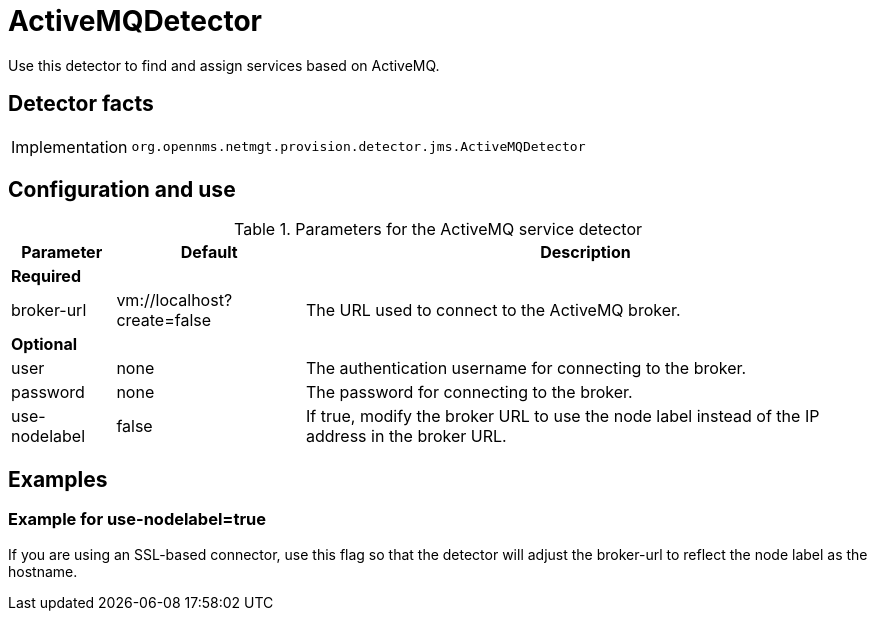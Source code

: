 = ActiveMQDetector

Use this detector to find and assign services based on ActiveMQ.

== Detector facts

[options="autowidth"]
|===
| Implementation | `org.opennms.netmgt.provision.detector.jms.ActiveMQDetector`
|===

== Configuration and use

.Parameters for the ActiveMQ service detector
[options="header, autowidth"]
[cols="1,1,4"]
|===
| Parameter       | Default                    | Description
3+| *Required*
| broker-url     | vm://localhost?create=false | The URL used to connect to the ActiveMQ broker.
3+| *Optional*
| user           | none                        | The authentication username for connecting to the broker.
| password       | none                        | The password for connecting to the broker.
| use-nodelabel  | false                       | If true, modify the broker URL to use the node label instead of the IP address in the broker URL.
|===

== Examples

=== Example for use-nodelabel=true

If you are using an SSL-based connector, use this flag so that the detector will adjust the broker-url to reflect the node label as the hostname.
